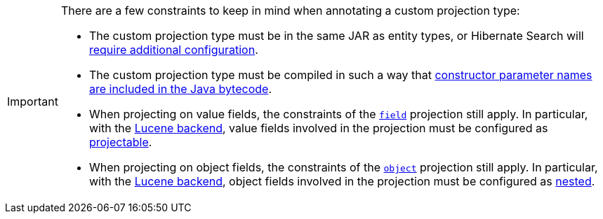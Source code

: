 [IMPORTANT]
====
There are a few constraints to keep in mind when annotating a custom projection type:

* The custom projection type must be in the same JAR as entity types,
or Hibernate Search will <<mapping-projection-type-detection,require additional configuration>>.
* The custom projection type must be compiled in such a way that
<<mapping-projection-inner-inference-basics,constructor parameter names are included in the Java bytecode>>.
* When projecting on value fields, the constraints of the <<search-dsl-projection-field,`field`>> projection still apply.
In particular, with the <<backend-lucene,Lucene backend>>, value fields involved in the projection
must be configured as <<mapping-directfieldmapping-projectable,projectable>>.
* When projecting on object fields, the constraints of the <<search-dsl-projection-object,`object`>> projection still apply.
In particular, with the <<backend-lucene,Lucene backend>>, object fields involved in the projection
must be configured as <<mapping-indexedembedded-structure-nested,nested>>.
====
